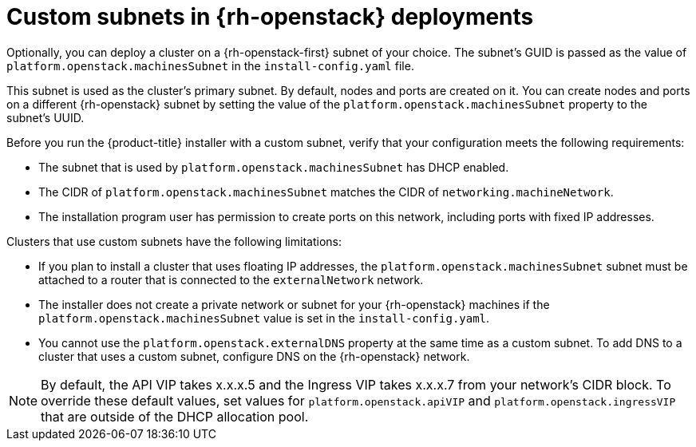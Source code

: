 // Module included in the following assemblies:
//

// * installing/installing_openstack/installing-openstack-installer-custom.adoc
// * installing/installing_openstack/installing-openstack-installer-kuryr.adoc
// * installing/installing_openstack/installing-openstack-user.adoc
// * installing/installing_openstack/installing-openstack-user-kuryr.adoc

[id="installation-osp-custom-subnet_{context}"]
= Custom subnets in {rh-openstack} deployments

Optionally, you can deploy a cluster on a {rh-openstack-first} subnet of your choice. The subnet's GUID is passed as the value of `platform.openstack.machinesSubnet` in the `install-config.yaml` file.

This subnet is used as the cluster's primary subnet. By default, nodes and ports are created on it. You can create nodes and ports on a different {rh-openstack} subnet by setting the value of the `platform.openstack.machinesSubnet` property to the subnet's UUID.

Before you run the {product-title} installer with a custom subnet, verify that your configuration meets the following requirements:

* The subnet that is used by `platform.openstack.machinesSubnet` has DHCP enabled.
* The CIDR of `platform.openstack.machinesSubnet` matches the CIDR of `networking.machineNetwork`.
* The installation program user has permission to create ports on this network, including ports with fixed IP addresses.

Clusters that use custom subnets have the following limitations:

* If you plan to install a cluster that uses floating IP addresses, the `platform.openstack.machinesSubnet` subnet must be attached to a router that is connected to the `externalNetwork` network.
* The installer does not create a private network or subnet for your {rh-openstack} machines if the `platform.openstack.machinesSubnet` value is set in the `install-config.yaml`.
* You cannot use the `platform.openstack.externalDNS` property at the same time as a custom subnet. To add DNS to a cluster that uses a custom subnet, configure DNS on the {rh-openstack} network.

[NOTE]
====
By default, the API VIP takes x.x.x.5 and the Ingress VIP takes x.x.x.7 from your network's CIDR block. To override these default values,
set values for `platform.openstack.apiVIP` and `platform.openstack.ingressVIP` that are outside of the DHCP allocation pool.
====
